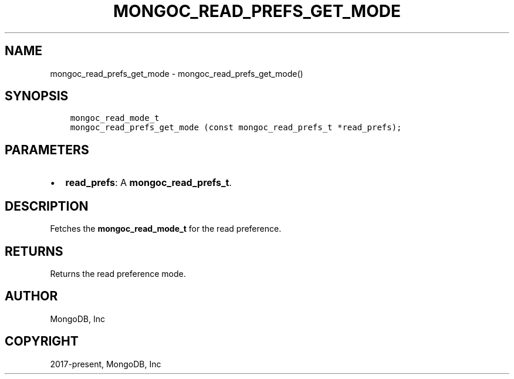 .\" Man page generated from reStructuredText.
.
.TH "MONGOC_READ_PREFS_GET_MODE" "3" "Feb 01, 2022" "1.21.0" "libmongoc"
.SH NAME
mongoc_read_prefs_get_mode \- mongoc_read_prefs_get_mode()
.
.nr rst2man-indent-level 0
.
.de1 rstReportMargin
\\$1 \\n[an-margin]
level \\n[rst2man-indent-level]
level margin: \\n[rst2man-indent\\n[rst2man-indent-level]]
-
\\n[rst2man-indent0]
\\n[rst2man-indent1]
\\n[rst2man-indent2]
..
.de1 INDENT
.\" .rstReportMargin pre:
. RS \\$1
. nr rst2man-indent\\n[rst2man-indent-level] \\n[an-margin]
. nr rst2man-indent-level +1
.\" .rstReportMargin post:
..
.de UNINDENT
. RE
.\" indent \\n[an-margin]
.\" old: \\n[rst2man-indent\\n[rst2man-indent-level]]
.nr rst2man-indent-level -1
.\" new: \\n[rst2man-indent\\n[rst2man-indent-level]]
.in \\n[rst2man-indent\\n[rst2man-indent-level]]u
..
.SH SYNOPSIS
.INDENT 0.0
.INDENT 3.5
.sp
.nf
.ft C
mongoc_read_mode_t
mongoc_read_prefs_get_mode (const mongoc_read_prefs_t *read_prefs);
.ft P
.fi
.UNINDENT
.UNINDENT
.SH PARAMETERS
.INDENT 0.0
.IP \(bu 2
\fBread_prefs\fP: A \fBmongoc_read_prefs_t\fP\&.
.UNINDENT
.SH DESCRIPTION
.sp
Fetches the \fBmongoc_read_mode_t\fP for the read preference.
.SH RETURNS
.sp
Returns the read preference mode.
.SH AUTHOR
MongoDB, Inc
.SH COPYRIGHT
2017-present, MongoDB, Inc
.\" Generated by docutils manpage writer.
.
